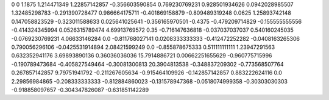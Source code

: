 0	0
1.1875	1.214471349
1.22857142857	-0.356603590854
0.769230769231	0.928501934626
0.0942028985507	1.32485298783
-0.291390728477	0.986664175711
-0.401869158879	-0.809489319248
0.0625	1.25893742148
0.147058823529	-0.323011588633
0.025641025641	-0.356165970501
-0.4375	-0.479209714829
-0.155555555556	-0.414324345994
0.0526315789474	4.69913769572
0.35	-0.716147636818
-0.037037037037	0.540160245035
-0.0769230769231	4.06633146284
0.0	-0.811768027141
0.0208333333333	-0.412472252282
-0.0408163265306	0.790056296106
-0.0425531914894	2.08421599249
0.0	-0.855878675333
0.511111111111	1.23947291563
0.632352941176	3.69893890136
0.36036036036	15.7914886721
0.00662251655629	-0.960775715996
-0.190789473684	-0.405827549464
-0.30081300813	20.3904813538
-0.348837209302	-0.773568507764
0.267857142857	9.79751941792
-0.211267605634	-0.915464109926
-0.142857142857	0.883222624116
0.0	2.29856984865
-0.208333333333	-0.812884860023
-0.131578947368	-0.0518074999358
-0.30303030303	-0.918858097657
-0.304347826087	-0.631851142289
